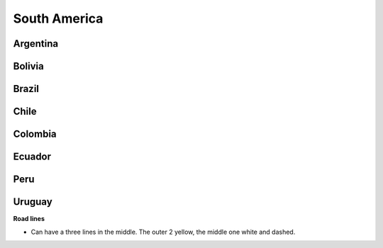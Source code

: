 South America
=============

Argentina
---------

Bolivia
-------

Brazil
------

Chile
-----

Colombia
--------

Ecuador
-------

Peru
----

Uruguay
-------

**Road lines**

- Can have a three lines in the middle. The outer 2 yellow, the middle one white and dashed.
